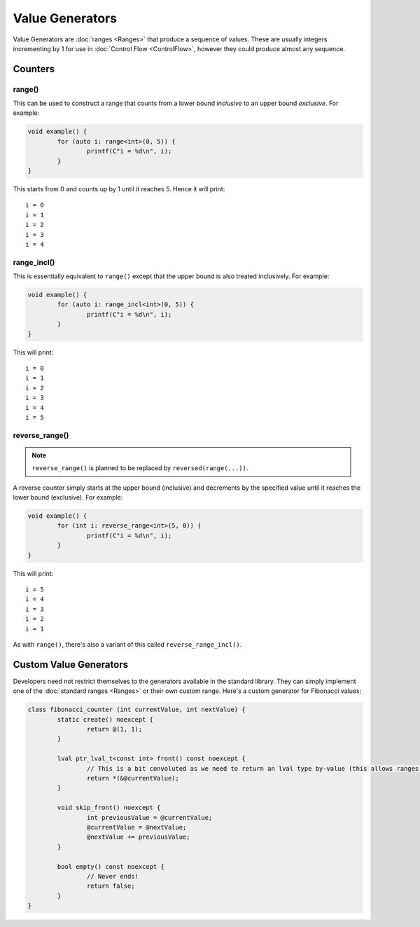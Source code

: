 Value Generators
================

Value Generators are :doc:`ranges <Ranges>` that produce a sequence of values. These are usually integers incrementing by 1 for use in :doc:`Control Flow <ControlFlow>`, however they could produce almost any sequence.

Counters
--------

range()
~~~~~~~

This can be used to construct a range that counts from a lower bound *inclusive* to an upper bound *exclusive*. For example:

.. code-block:: c++

	void example() {
		for (auto i: range<int>(0, 5)) {
			printf(C"i = %d\n", i);
		}
	}

This starts from 0 and counts up by 1 until it reaches 5. Hence it will print:

::

	i = 0
	i = 1
	i = 2
	i = 3
	i = 4

range_incl()
~~~~~~~~~~~~

This is essentially equivalent to ``range()`` except that the upper bound is also treated inclusively. For example:

.. code-block:: c++

	void example() {
		for (auto i: range_incl<int>(0, 5)) {
			printf(C"i = %d\n", i);
		}
	}

This will print:

::

	i = 0
	i = 1
	i = 2
	i = 3
	i = 4
	i = 5

reverse_range()
~~~~~~~~~~~~~~~

.. Note::
	``reverse_range()`` is planned to be replaced by ``reversed(range(...))``.

A reverse counter simply starts at the upper bound (inclusive) and decrements by the specified value until it reaches the lower bound (exclusive). For example:

.. code-block:: c++

	void example() {
		for (int i: reverse_range<int>(5, 0)) {
			printf(C"i = %d\n", i);
		}
	}

This will print:

::

	i = 5
	i = 4
	i = 3
	i = 2
	i = 1

As with ``range()``, there's also a variant of this called ``reverse_range_incl()``.

Custom Value Generators
-----------------------

Developers need not restrict themselves to the generators available in the standard library. They can simply implement one of the :doc:`standard ranges <Ranges>` or their own custom range. Here's a custom generator for Fibonacci values:

.. code-block:: c++

	class fibonacci_counter (int currentValue, int nextValue) {
		static create() noexcept {
			return @(1, 1);
		}
		
		lval ptr_lval_t<const int> front() const noexcept {
			// This is a bit convoluted as we need to return an lval type by-value (this allows ranges to support multiple kinds of lval).
			return *(&@currentValue);
		}
		
		void skip_front() noexcept {
			int previousValue = @currentValue;
			@currentValue = @nextValue;
			@nextValue += previousValue;
		}
		
		bool empty() const noexcept {
			// Never ends!
			return false;
		}
	}

